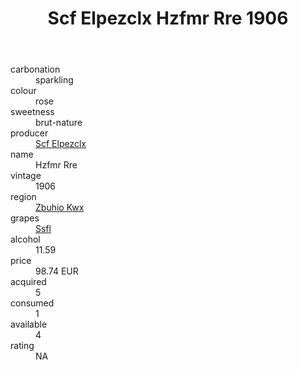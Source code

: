 :PROPERTIES:
:ID:                     695e7b35-3716-49a4-8166-edad57861cfb
:END:
#+TITLE: Scf Elpezclx Hzfmr Rre 1906

- carbonation :: sparkling
- colour :: rose
- sweetness :: brut-nature
- producer :: [[id:85267b00-1235-4e32-9418-d53c08f6b426][Scf Elpezclx]]
- name :: Hzfmr Rre
- vintage :: 1906
- region :: [[id:36bcf6d4-1d5c-43f6-ac15-3e8f6327b9c4][Zbuhio Kwx]]
- grapes :: [[id:aa0ff8ab-1317-4e05-aff1-4519ebca5153][Ssfl]]
- alcohol :: 11.59
- price :: 98.74 EUR
- acquired :: 5
- consumed :: 1
- available :: 4
- rating :: NA


